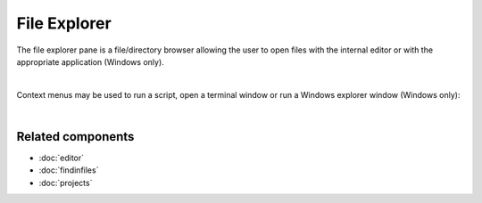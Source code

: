 File Explorer
=============

The file explorer pane is a file/directory browser allowing the user to open
files with the internal editor or with the appropriate application (Windows
only).

.. image:: images/file_explorer/file_explorer_standard.png
   :align: center
   :alt: Spyder File Explorer panel, showing a tree view of files and metadata

|

Context menus may be used to run a script, open a terminal window or run a
Windows explorer window (Windows only):

.. image:: images/file_explorer/file_explorer_contextmenu_new.png
   :align: center
   :alt: File Explorer context menu, with common file manipulation tasks

|


Related components
~~~~~~~~~~~~~~~~~~

* :doc:`editor`
* :doc:`findinfiles`
* :doc:`projects`
